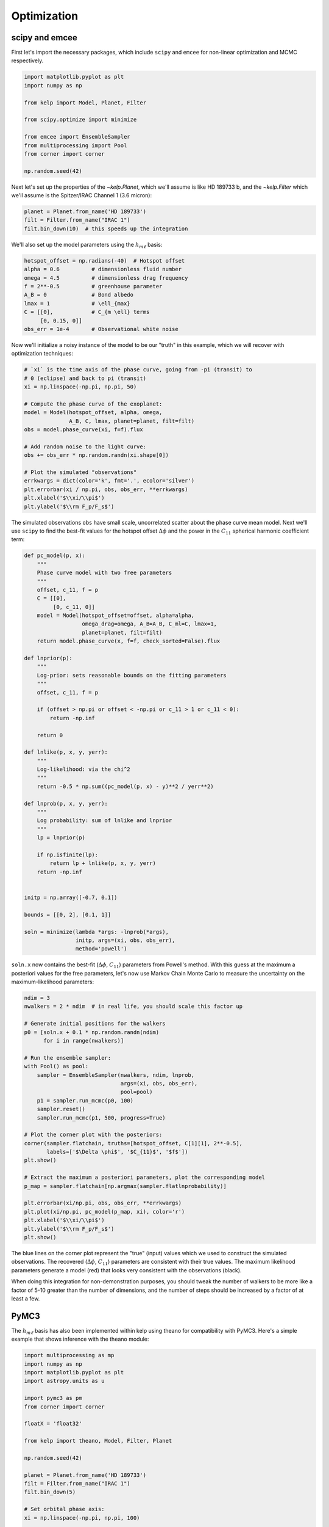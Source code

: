 ************
Optimization
************

scipy and emcee
---------------

First let's import the necessary packages, which include ``scipy`` and
``emcee`` for non-linear optimization and MCMC respectively.

.. code-block:: python

    import matplotlib.pyplot as plt
    import numpy as np

    from kelp import Model, Planet, Filter

    from scipy.optimize import minimize

    from emcee import EnsembleSampler
    from multiprocessing import Pool
    from corner import corner

    np.random.seed(42)

Next let's set up the properties of the `~kelp.Planet`, which we'll assume is
like HD 189733 b, and the `~kelp.Filter` which we'll assume is the Spitzer/IRAC
Channel 1 (3.6 micron):

.. code-block:: python

    planet = Planet.from_name('HD 189733')
    filt = Filter.from_name("IRAC 1")
    filt.bin_down(10)  # this speeds up the integration


We'll also set up the model parameters using the :math:`h_{m\ell}` basis:

.. code-block:: python

    hotspot_offset = np.radians(-40)  # Hotspot offset
    alpha = 0.6          # dimensionless fluid number
    omega = 4.5          # dimensionless drag frequency
    f = 2**-0.5          # greenhouse parameter
    A_B = 0              # Bond albedo
    lmax = 1             # \ell_{max}
    C = [[0],            # C_{m \ell} terms
         [0, 0.15, 0]]
    obs_err = 1e-4       # Observational white noise

Now we'll initialize a noisy instance of the model to be our "truth" in
this example, which we will recover with optimization techniques:

.. code-block:: python

    # `xi` is the time axis of the phase curve, going from -pi (transit) to
    # 0 (eclipse) and back to pi (transit)
    xi = np.linspace(-np.pi, np.pi, 50)

    # Compute the phase curve of the exoplanet:
    model = Model(hotspot_offset, alpha, omega,
                  A_B, C, lmax, planet=planet, filt=filt)
    obs = model.phase_curve(xi, f=f).flux

    # Add random noise to the light curve:
    obs += obs_err * np.random.randn(xi.shape[0])

    # Plot the simulated "observations"
    errkwargs = dict(color='k', fmt='.', ecolor='silver')
    plt.errorbar(xi / np.pi, obs, obs_err, **errkwargs)
    plt.xlabel('$\\xi/\\pi$')
    plt.ylabel('$\\rm F_p/F_s$')

.. plot::

    import matplotlib.pyplot as plt
    import numpy as np

    from kelp import Model, Planet, Filter

    np.random.seed(42)

    planet = Planet.from_name('HD 189733')
    filt = Filter.from_name("IRAC 1")
    filt.bin_down(10)

    xi = np.linspace(-np.pi, np.pi, 50)

    hotspot_offset = np.radians(-40)
    alpha = 0.6
    omega = 4.5
    f = 2**-0.5
    A_B = 0
    lmax = 1
    C = [[0],
         [0, 0.15, 0]]
    obs_err = 1e-4
    model = Model(hotspot_offset, alpha, omega,
                  A_B, C, lmax, planet=planet, filt=filt)
    obs = model.phase_curve(xi, f=f).flux
    obs += obs_err * np.random.randn(xi.shape[0])

    errkwargs = dict(color='k', fmt='.', ecolor='silver')
    plt.errorbar(xi / np.pi, obs, obs_err, **errkwargs)
    plt.xlabel('$\\xi/\\pi$')
    plt.ylabel('$\\rm F_p/F_s$')
    plt.tight_layout()
    plt.show()

The simulated observations ``obs`` have small scale, uncorrelated scatter
about the phase curve mean model. Next we'll use ``scipy`` to find the best-fit
values for the hotspot offset :math:`\Delta \phi` and the power in the
:math:`C_{11}` spherical harmonic coefficient term:

.. code-block:: python

    def pc_model(p, x):
        """
        Phase curve model with two free parameters
        """
        offset, c_11, f = p
        C = [[0],
             [0, c_11, 0]]
        model = Model(hotspot_offset=offset, alpha=alpha,
                      omega_drag=omega, A_B=A_B, C_ml=C, lmax=1,
                      planet=planet, filt=filt)
        return model.phase_curve(x, f=f, check_sorted=False).flux

    def lnprior(p):
        """
        Log-prior: sets reasonable bounds on the fitting parameters
        """
        offset, c_11, f = p

        if (offset > np.pi or offset < -np.pi or c_11 > 1 or c_11 < 0):
            return -np.inf

        return 0

    def lnlike(p, x, y, yerr):
        """
        Log-likelihood: via the chi^2
        """
        return -0.5 * np.sum((pc_model(p, x) - y)**2 / yerr**2)

    def lnprob(p, x, y, yerr):
        """
        Log probability: sum of lnlike and lnprior
        """
        lp = lnprior(p)

        if np.isfinite(lp):
            return lp + lnlike(p, x, y, yerr)
        return -np.inf


    initp = np.array([-0.7, 0.1])

    bounds = [[0, 2], [0.1, 1]]

    soln = minimize(lambda *args: -lnprob(*args),
                    initp, args=(xi, obs, obs_err),
                    method='powell')


``soln.x`` now contains the best-fit (:math:`\Delta \phi`, :math:`C_{11}`)
parameters from Powell's method. With this guess at the maximum a posteriori
values for the free parameters, let's now use Markov Chain Monte Carlo to
measure the uncertainty on the maximum-likelihood parameters:

.. code-block:: python

    ndim = 3
    nwalkers = 2 * ndim  # in real life, you should scale this factor up

    # Generate initial positions for the walkers
    p0 = [soln.x + 0.1 * np.random.randn(ndim)
          for i in range(nwalkers)]

    # Run the ensemble sampler:
    with Pool() as pool:
        sampler = EnsembleSampler(nwalkers, ndim, lnprob,
                                  args=(xi, obs, obs_err),
                                  pool=pool)
        p1 = sampler.run_mcmc(p0, 100)
        sampler.reset()
        sampler.run_mcmc(p1, 500, progress=True)

    # Plot the corner plot with the posteriors:
    corner(sampler.flatchain, truths=[hotspot_offset, C[1][1], 2**-0.5],
           labels=['$\Delta \phi$', '$C_{11}$', '$f$'])
    plt.show()

    # Extract the maximum a posteriori parameters, plot the corresponding model
    p_map = sampler.flatchain[np.argmax(sampler.flatlnprobability)]

    plt.errorbar(xi/np.pi, obs, obs_err, **errkwargs)
    plt.plot(xi/np.pi, pc_model(p_map, xi), color='r')
    plt.xlabel('$\\xi/\\pi$')
    plt.ylabel('$\\rm F_p/F_s$')
    plt.show()

.. plot::

    import matplotlib.pyplot as plt
    import numpy as np

    from kelp import Model, Planet, Filter

    np.random.seed(42)

    planet = Planet.from_name('HD 189733')
    filt = Filter.from_name("IRAC 1")
    filt.bin_down(10)

    xi = np.linspace(-np.pi, np.pi, 50)

    hotspot_offset = np.radians(-40)
    alpha = 0.6
    omega = 4.5
    f = 2**-0.5
    A_B = 0
    lmax = 1
    C = [[0],
         [0, 0.15, 0]]
    obs_err = 1e-4
    model = Model(hotspot_offset, alpha, omega,
                  A_B, C, lmax, planet=planet, filt=filt)
    obs = model.phase_curve(xi, f=f).flux
    obs += obs_err * np.random.randn(xi.shape[0])

    def pc_model(p, x):
        """
        Phase curve model with two free parameters
        """
        offset, c_11, f = p
        C = [[0],
             [0, c_11, 0]]
        model = Model(hotspot_offset=offset, alpha=alpha,
                      omega_drag=omega, A_B=A_B, C_ml=C, lmax=1,
                      planet=planet, filt=filt)
        return model.phase_curve(x, f=f, check_sorted=False).flux

    def lnprior(p):
        """
        Log-prior: sets reasonable bounds on the fitting parameters
        """
        offset, c_11, f = p

        if (offset > np.pi or offset < -np.pi or c_11 > 1 or c_11 < 0):
            return -np.inf

        return 0

    def lnlike(p, x, y, yerr):
        """
        Log-likelihood: via the chi^2
        """
        return -0.5 * np.sum((pc_model(p, x) - y)**2 / yerr**2)

    def lnprob(p, x, y, yerr):
        """
        Log probability: sum of lnlike and lnprior
        """
        lp = lnprior(p)

        if np.isfinite(lp):
            return lp + lnlike(p, x, y, yerr)
        return -np.inf


    from scipy.optimize import minimize

    initp = np.array([-0.7, 0.2, 2**-0.5])

    bounds = [[-2, 0], [0.0, 1], [0.5, 0.85]]

    soln = minimize(lambda *args: -lnprob(*args),
                    initp, args=(xi, obs, obs_err),
                    method='powell')

    from emcee import EnsembleSampler
    from multiprocessing import Pool
    from corner import corner

    ndim = 3
    nwalkers = 2 * ndim

    p0 = [soln.x + 0.1 * np.random.randn(ndim)
          for i in range(nwalkers)]

    sampler = EnsembleSampler(nwalkers, ndim, lnprob,
                              args=(xi, obs, obs_err))
    p1 = sampler.run_mcmc(p0, 100)
    sampler.reset()
    sampler.run_mcmc(p1, 100, progress=True)

    corner(sampler.flatchain, truths=[hotspot_offset, C[1][1], 2**-0.5],
           labels=['$\Delta \phi$', '$C_{11}$', '$f$'])
    plt.show()

    p_map = sampler.flatchain[np.argmax(sampler.flatlnprobability)]

    errkwargs = dict(color='k', fmt='.', ecolor='silver')
    plt.errorbar(xi/np.pi, obs, obs_err, **errkwargs)
    plt.plot(xi/np.pi, pc_model(p_map, xi), color='r')
    plt.xlabel('$\\xi/\\pi$')
    plt.ylabel('$\\rm F_p/F_s$')
    plt.tight_layout()
    plt.show()

The blue lines on the corner plot represent the "true" (input) values which we
used to construct the simulated observations. The recovered
(:math:`\Delta \phi`, :math:`C_{11}`) parameters are consistent with their true
values. The maximum likelihood parameters generate a model (red) that looks
very consistent with the observations (black).

When doing this integration for non-demonstration purposes, you should tweak the
number of walkers to be more like a factor of 5-10 greater than the number of
dimensions, and the number of steps should be increased by a factor of at least
a few.

PyMC3
-----

The :math:`h_{m\ell}` basis has also been implemented within kelp using theano
for compatibility with PyMC3. Here's a simple example that shows inference with
the theano module:

.. code-block:: python

    import multiprocessing as mp
    import numpy as np
    import matplotlib.pyplot as plt
    import astropy.units as u

    import pymc3 as pm
    from corner import corner

    floatX = 'float32'

    from kelp import theano, Model, Filter, Planet

    np.random.seed(42)

    planet = Planet.from_name('HD 189733')
    filt = Filter.from_name("IRAC 1")
    filt.bin_down(5)

    # Set orbital phase axis:
    xi = np.linspace(-np.pi, np.pi, 100)

    hotspot_offset = np.radians(-40)
    alpha = 0.6
    omega = 4.5
    true_f = 2 ** -0.5
    A_B = 0
    lmax = 1
    true_C_11 = 0.15
    C = [[0],
         [0, true_C_11, 0]]
    obs_err = 5e-5
    model = Model(hotspot_offset, alpha, omega,
                  A_B, C, lmax, planet=planet, filt=filt)
    obs = model.phase_curve(xi, f=true_f).flux
    obs += obs_err * np.random.randn(xi.shape[0])


    # Set planet parameters:
    lmax = 1
    T_s = planet.T_s
    a_rs = planet.a
    rp_a = planet.rp_a

    # Set resolution of grid points on sphere:
    n_phi = 100
    n_theta = 10
    phi = np.linspace(-2 * np.pi, 2 * np.pi, n_phi, dtype=floatX)
    theta = np.linspace(0, np.pi, n_theta, dtype=floatX)
    theta2d, phi2d = np.meshgrid(theta, phi)

    with pm.Model() as hml_model:
        delta_phi = pm.Uniform(
            "delta_phi", lower=np.radians(-90), upper=np.radians(90),
            testval=np.radians(-40)
        )
        C_11 = pm.Uniform(
            "C_11", lower=0.01, upper=0.3, testval=0.15
        )
        f = pm.Normal(
            "f", mu=2**-0.5, sigma=0.1
        )

        thermal_phase_curve, temperature_map, ps = theano.phase_curve(
            xi.astype(floatX), delta_phi,
            omega, alpha, C_11, T_s, a_rs, rp_a, A_B,
            theta2d.astype(floatX), phi2d.astype(floatX),
            filt.wavelength.to(u.m).value.astype(floatX),
            filt.transmittance.astype(floatX), true_f
        )

        pm.Normal(
            "obs", mu=thermal_phase_curve, observed=obs, sigma=obs_err
        )

        trace = pm.sample(
            draws=1000, tune=1000,
            compute_convergence_checks=False,
            mp_ctx=mp.get_context('fork')
        )

    truths = {
        "delta_phi": hotspot_offset,
        "C_11": true_C_11,
        "f": true_f
    }

    df = pm.trace_to_dataframe(trace)[truths.keys()]
    corner(
        df,
        truths=[truths[k] for k in truths.keys()]
    )
    plt.show()
